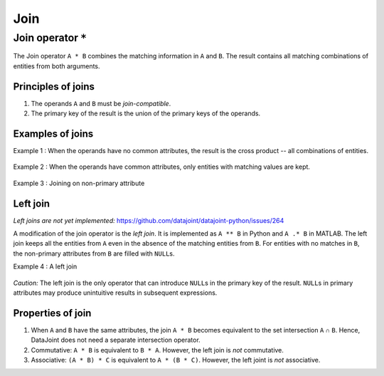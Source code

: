 .. progress: 8.0 20% Dimitri

.. _join:

Join
====

Join operator ``*``
-------------------

The Join operator ``A * B`` combines the matching information in ``A`` and ``B``.
The result contains all matching combinations of entities from both arguments.

Principles of joins
~~~~~~~~~~~~~~~~~~~

1. The operands ``A`` and ``B`` must be *join-compatible*.
2. The primary key of the result is the union of the primary keys of the operands.

Examples of joins
~~~~~~~~~~~~~~~~~

Example 1 : When the operands have no common attributes, the result is the cross product -- all combinations of entities.

.. figure:: ../_static/img/join-example1.png
   :alt:

Example 2 : When the operands have common attributes, only entities with matching values are kept.

.. figure:: ../_static/img/join-example2.png
   :alt:

Example 3 : Joining on non-primary attribute

.. figure:: ../_static/img/join-example3.png
   :alt:

Left join
~~~~~~~~~

*Left joins are not yet implemented:*
https://github.com/datajoint/datajoint-python/issues/264

A modification of the join operator is the *left join*.
It is implemented as ``A ** B`` in Python and ``A .* B`` in MATLAB.
The left join keeps all the entities from ``A`` even in the absence of the matching entities from ``B``.
For entities with no matches in ``B``, the non-primary attributes from ``B`` are filled with ``NULL``\ s.

Example 4 : A left join

.. figure:: ../_static/img/outer-example1.png
   :alt:

*Caution:* The left join is the only operator that can introduce ``NULL``\ s in the primary key of the result.
``NULL``\ s in primary attributes may produce unintuitive results in subsequent expressions.

Properties of join
~~~~~~~~~~~~~~~~~~

1. When ``A`` and ``B`` have the same attributes, the join ``A * B`` becomes equivalent to the set intersection ``A`` ∩ ``B``.
   Hence, DataJoint does not need a separate intersection operator.

2. Commutative: ``A * B`` is equivalent to ``B * A``.
   However, the left join is *not* commutative.
   
3. Associative: ``(A * B) * C`` is equivalent to ``A * (B * C)``.
   However, the left joint is *not* associative.
